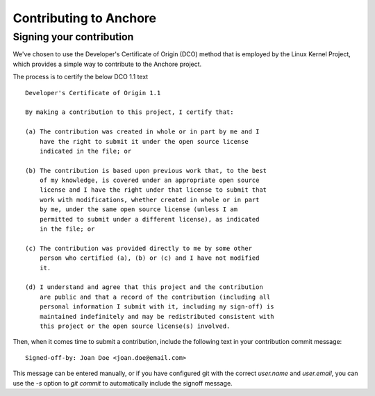 Contributing to Anchore
=======================

Signing your contribution
-------------------------

We've chosen to use the Developer's Certificate of Origin (DCO) method
that is employed by the Linux Kernel Project, which provides a simple
way to contribute to the Anchore project.

The process is to certify the below DCO 1.1 text
::

    Developer's Certificate of Origin 1.1

    By making a contribution to this project, I certify that:

    (a) The contribution was created in whole or in part by me and I
        have the right to submit it under the open source license
        indicated in the file; or

    (b) The contribution is based upon previous work that, to the best
        of my knowledge, is covered under an appropriate open source
        license and I have the right under that license to submit that
        work with modifications, whether created in whole or in part
        by me, under the same open source license (unless I am
        permitted to submit under a different license), as indicated
        in the file; or

    (c) The contribution was provided directly to me by some other
        person who certified (a), (b) or (c) and I have not modified
        it.

    (d) I understand and agree that this project and the contribution
        are public and that a record of the contribution (including all
        personal information I submit with it, including my sign-off) is
        maintained indefinitely and may be redistributed consistent with
        this project or the open source license(s) involved.
::

Then, when it comes time to submit a contribution, include the
following text in your contribution commit message:

::

   Signed-off-by: Joan Doe <joan.doe@email.com>

::


This message can be entered manually, or if you have configured git
with the correct `user.name` and `user.email`, you can use the `-s`
option to `git commit` to automatically include the signoff message.
